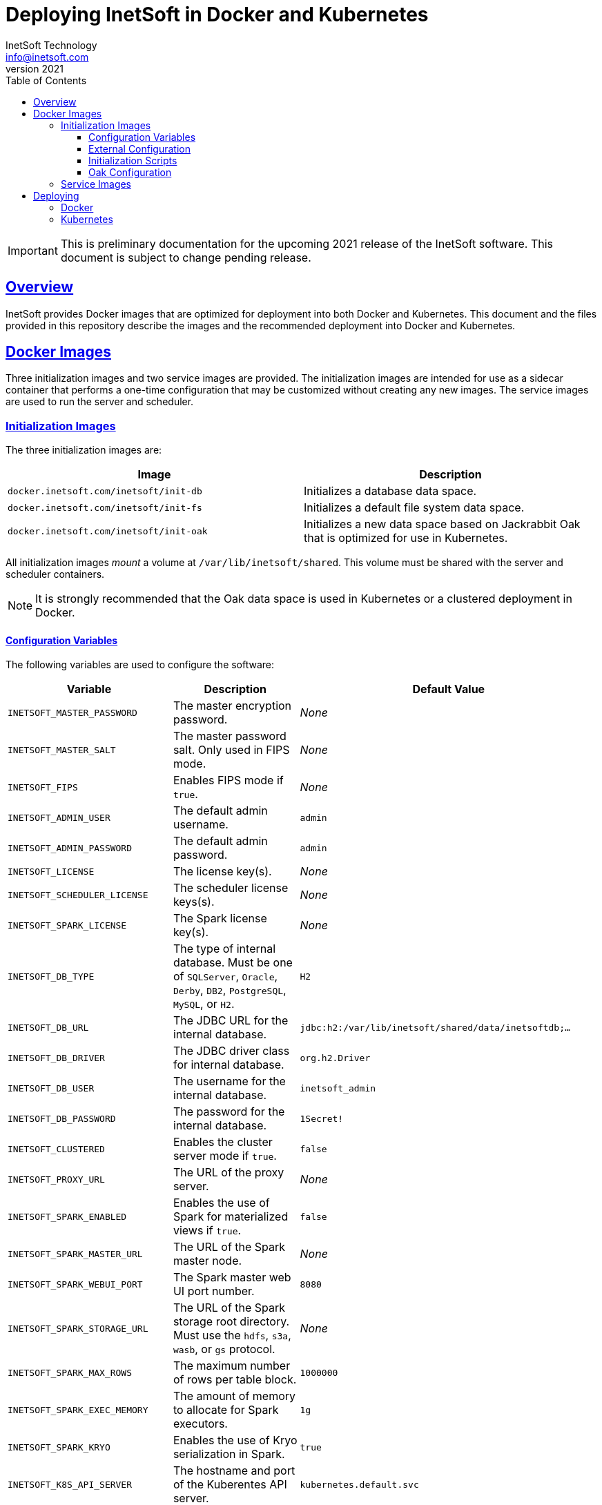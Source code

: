 = Deploying InetSoft in Docker and Kubernetes
InetSoft Technology <info@inetsoft.com>
v2021
:doctype: article
:icons: font
:source-highlighter: highlightjs
:toc: left
:tocLevels: 3
:sectlinks:
ifdef::env-github[]
:tip-caption: :bulb:
:note-caption: :information_source:
:important-caption: :heavy_exclamation_mark:
:caution-caption: :fire:
:warning-caption: :warning:
endif::[]

IMPORTANT: This is preliminary documentation for the upcoming 2021 release of
the InetSoft software. This document is subject to change pending release.

[[overview]]
== Overview

InetSoft provides Docker images that are optimized for deployment into both
Docker and Kubernetes. This document and the files provided in this
repository describe the images and the recommended deployment into Docker
and Kubernetes.

[[images]]
== Docker Images

Three initialization images and two service images are provided. The
initialization images are intended for use as a sidecar container that
performs a one-time configuration that may be customized without creating
any new images. The service images are used to run the server and scheduler.

[[images-init]]
=== Initialization Images

The three initialization images are:

|===
| Image | Description

| `docker.inetsoft.com/inetsoft/init-db`
| Initializes a database data space.

| `docker.inetsoft.com/inetsoft/init-fs`
| Initializes a default file system data space.

| `docker.inetsoft.com/inetsoft/init-oak`
| Initializes a new data space based on Jackrabbit Oak that is optimized for
  use in Kubernetes.
|===

All initialization images _mount_ a volume at `/var/lib/inetsoft/shared`.
This volume must be shared with the server and scheduler containers.

NOTE: It is strongly recommended that the Oak data space is used in Kubernetes or a
clustered deployment in Docker.

[[image-init-vars]]
==== Configuration Variables

The following variables are used to configure the software:

|===
| Variable | Description | Default Value

| `INETSOFT_MASTER_PASSWORD`
| The master encryption password.
| _None_

| `INETSOFT_MASTER_SALT`
| The master password salt. Only used in FIPS mode.
| _None_

| `INETSOFT_FIPS`
| Enables FIPS mode if `true`.
| _None_

| `INETSOFT_ADMIN_USER`
| The default admin username.
| `admin`

| `INETSOFT_ADMIN_PASSWORD`
| The default admin password.
| `admin`

| `INETSOFT_LICENSE`
| The license key(s).
| _None_

| `INETSOFT_SCHEDULER_LICENSE`
| The scheduler license keys(s).
| _None_

| `INETSOFT_SPARK_LICENSE`
| The Spark license key(s).
| _None_

| `INETSOFT_DB_TYPE`
| The type of internal database. Must be one of `SQLServer`, `Oracle`,
  `Derby`, `DB2`, `PostgreSQL`, `MySQL`, or `H2`.
| `H2`

| `INETSOFT_DB_URL`
| The JDBC URL for the internal database.
| `jdbc:h2:/var/lib/inetsoft/shared/data/inetsoftdb;...`

| `INETSOFT_DB_DRIVER`
| The JDBC driver class for internal database.
| `org.h2.Driver`

| `INETSOFT_DB_USER`
| The username for the internal database.
| `inetsoft_admin`

| `INETSOFT_DB_PASSWORD`
| The password for the internal database.
| `1Secret!`

| `INETSOFT_CLUSTERED`
| Enables the cluster server mode if `true`.
| `false`

| `INETSOFT_PROXY_URL`
| The URL of the proxy server.
| _None_

| `INETSOFT_SPARK_ENABLED`
| Enables the use of Spark for materialized views if `true`.
| `false`

| `INETSOFT_SPARK_MASTER_URL`
| The URL of the Spark master node.
| _None_

| `INETSOFT_SPARK_WEBUI_PORT`
| The Spark master web UI port number.
| `8080`

| `INETSOFT_SPARK_STORAGE_URL`
| The URL of the Spark storage root directory. Must use the `hdfs`, `s3a`, `wasb`, or `gs` protocol.
| _None_

| `INETSOFT_SPARK_MAX_ROWS`
| The maximum number of rows per table block.
| `1000000`

| `INETSOFT_SPARK_EXEC_MEMORY`
| The amount of memory to allocate for Spark executors.
| `1g`

| `INETSOFT_SPARK_KRYO`
| Enables the use of Kryo serialization in Spark.
| `true`

| `INETSOFT_K8S_API_SERVER`
| The hostname and port of the Kuberentes API server.
| `kubernetes.default.svc`

| `INETSOFT_K8S_TOKEN`
| The authentication token for the Kubernetes API server.
| Read from the `/var/run/secrets/kubernetes.io/serviceaccount/token` file.

| `INETSOFT_K8S_NAMESPACE`
| The Kubernetes namespace into which the container is deployed.
| Read from the `/var/run/secrets/kubernetes.io/serviceaccount/namespace` file.

| `INETSOFT_K8S_LABEL_NAME`
| The name of the label used to identify InetSoft server and scheduler pods.
| _None_

| `INETSOFT_K8S_LABEL_VALUE`
| The value of the label used to identify InetSoft server and scheduler pods.
| _None_

| `INETSOFT_DEBUG`
| Enables debug logging if `true`.
| _None_
|===

[[image-init-config]]
==== External Configuration

External configuration can be supplied by mounting an external volume
containing the configuration at `/var/lib/inetsoft/staging`, or by setting
environment variables that control where the configuration is copied from.

The external configuration can be copied from a Git repository or any
location supported by https://commons.apache.org/proper/commons-vfs/filesystems.html[Apache Commons VFS].

The environment variables specifying the location are as follows:

|===
| Variable | Description

| `INETSOFT_CONFIG_URL`
| The URL of the configuration.

| `INETSOFT_CONFIG_USERNAME`
| The username for the configuration URL.

| `INETSOFT_CONFIG_PASSWORD`
| The password for the configuration URL.

| `INETSOFT_CONFIG_KEYFILE`
| The location of the SSH key file. If specified, `INETSOFT_CONFIG_PASSWORD`
  should be the password for the key file, if required.

| `INETSOFT_CONFIG_BRANCH`
| The branch or tag if using the Git repository.

| `INETSOFT_CONFIG_PATH`
| The path, relative to the URL, containing the configuration. If not
  specified, the URL will be used as the base of the configuration.
|===

The URL for Git repositories should be prefixed with `git://`, for example,
`git://http://host/...`, `git://https://host/...`, or
`git://ssh://user@host:/...`.

The URL may be for a directory containing the external configuration or an
archive file containing the external configuration. Any archive file format
supported by https://commons.apache.org/proper/commons-compress/[Apache Commons Compress]
may be used, including GZIPed archives of supported formats (e.g. `*.tar.gz`).

HTTP and HTTPS do not support directory listing, so if using one of these
protocols, it _must_ be for an archive file.

If you are mounting the external configuration to the
`/var/lib/inetsoft/staging` volume, the URL should be set to
`file:///var/lib/inetsoft/staging`. The `file:` protocol should not be used
otherwise.

The external configuration may contain the following directories:

|===
| Directory | Description

| `assets/`
| Asset ZIP files that will be imported into the repository.

| `config/`
| Files to be placed in the data space. It may include an `asset.dat.d`
  directory containing assets. This is essentially a local `sree.home`
  directory.

| `drivers/`
| Additional JDBC drivers.

| `lib/`
| Additional JAR files that should be added to the application class path.

| `plugins/`
| Additional plugins.

| `scripts/`
| Additional or overridden initialization scripts.
|===

An example of an external configuration can be found in the `config/`
directory of this repository.

[[image-init-scripts]]
==== Initialization Scripts

Initialization scripts are shell (`.sh`) or Groovy (`.groovy`) scripts
that are named using a convention that will ensure the order of their
execution. For example, `00-start.sh` would be executed first and
`99-finish.groovy` would be executed last.

The script that copies the files from the staging directory to the shared
directory, database, or Oak repository should be named `50-stage.groovy` or
`50-stage.sh`. That way, any scripts that should be executed before files are
deployed into the data space should be less than 50 and any scripts that
should be executed after they are deployed should be greater than 50. Groovy
scripts should not call `connect` unless they are greater than 50.

The following script levels are reserved by pre-defined scripts:

* `00` - initializes the base properties and passwords.
* `49` - stages the shared files that are outside the data space, e.g.
         plugins and drivers.
* `50` - installs files from staging into the data space.
* `51` - re-encrypts the admin password to ensure FIPS compliance.
* `75` - imports all assets from `staging/assets` into the data space.

This convention allows external configurations to customize the configuration
during various phases of the initialization process. For example, a script
named `01-remove-extras.sh` could delete unwanted drivers or plugins from the
staging directory. A script named `76-set-passwords.groovy` could change the
username and password of a data source.

[[image-init-oak]]
==== Oak Configuration

By default, Oak is configured using the internal database for the document
node store and a file blob store with sensible file paths. If you want to
use MongoDB for the document node store or a different blob store, you'll
need to include a custom `config/oak-config.yaml` file in your external
configuration.

The Oak configuration file has the following structure:

[source,yaml]
----
blob: <1>
  file: <2>
    enabled: false <3>
    baseDir: '/var/lib/inetsoft/shared/oak' <4>
    cacheEnabled: false <5>
    cache: <6>
      cacheDir: '/var/lib/inetsoft/local/oak/{instance}/blob' <7>
      cacheSize: 68719476736 <8>
      stagingSplitPercentage: 10 <9>
      uploadThreads: 10 <10>
      stagingPurgeInterval: 300 <11>
      stagingRetryInterval: 600 <12>
  mongo: <13>
    enabled: false <14>
  s3: <15>
    enabled: false <16>
    accessKey: '' <17>
    secretKey: '' <18>
    bucket: '' <19>
    region: '' <20>
    endpoint: '' <21>
    connectionTimeout: 0 <22>
    socketTimeout: 0 <23>
    maxConnections: 0 <24>
    maxErrorRetry: 0 <25>
    writeThreads: 10 <26>
    renameKeys: false <27>
    cache: <28>
      cacheDir: '' <29>
      cacheSize: 68719476736 <30>
      stagingSplitPercentage: 10 <31>
      uploadThreads: 10 <32>
      stagingPurgeInterval: 300 <33>
      stagingRetryInterval: 600 <34>
  rdb: <35>
    enabled: false <36>
  azure: <37>
    enabled: false <38>
    secureAccessSignature: '' <39>
    blobEndpoint: '' <40>
    connectionString: '' <41>
    accountName: '' <42>
    accountKey: '' <43>
    container: '' <44>
    createContainer: true <45>
    maxConnections: 2 <46>
    socketTimeout: 3 <47>
    maxErrorRetry: -1 <48>
    cache: <49>
      cacheDir: '' <50>
      cacheSize: 68719476736 <51>
      stagingSplitPercentage: 10 <52>
      uploadThreads: 10 <53>
      stagingPurgeInterval: 300 <54>
      stagingRetryInterval: 600 <55>
node: <56>
  memoryCacheSize: 256 <57>
  nodeCachePercentage: 35 <58>
  prevDocCachePercentage: 4 <59>
  childrenCachePercentage: 15 <60>
  diffCachePercentage: 30 <61>
  cacheSegmentCount: 16 <62>
  cacheStackMoveDistance: 16 <63>
  bundlingDisabled: false <64>
  prefetchExternalChanges: false <65>
  updateLimit: 100000 <66>
  journalGcMaxAge: 86400000 <67>
  persistentCacheIncludes: <68>
    - '/'
  cachePath: '/var/lib/inetsoft/local/oak/{instance}/node' <69>
  journalPath: '/var/lib/inetsoft/local/oak/{instance}/journal' <70>
  mongo: <71>
    enabled: false <72>
    maxReplicationLog: 21600 <73>
  rdb: <74>
    enabled: false <75>
mongo: <76>
  hosts: <77>
    - 'localhost:27017'
  database: '' <78>
  user: '' <79>
  password: '' <80>
  authDatabase: '' <81>
  replicaSet: '' <82>
  ssl: false <83>
  socketKeepAlive: true <84>
----
<1> The configuration for the blob store.
<2> Configuration for a file-based blob store.
<3> Enables the use of the file system for the blob store.
<4> The base directory where the blobs are created.
<5> Enables the local file cache. Should only be used when `baseDir` is on a
    network file system.
<6> Configuration for the local file cache. Required if `cacheEnabled` is
    `true`.
<7> The root directory of the blob cache. Required.
<8> The maximum size of the cache in bytes.
<9> The percent of the cache utilized for upload staging.
<10> The number of upload threads used for asynchronous uploads from staging.
<11> The interval for the remove job in seconds.
<12> The interval for the retry job in seconds.
<13> The configuration for a MongoDB blob store. If used, the top-level
     `mongo` properties must also be configured.
<14> Enables the use of a Mongo database for the blob store.
<15> The configuration for an S3 blob store.
<16> Enables the use of an S3 bucket for the blob store.
<17> The AWS access key. If not specified, it will use the default
     credential discovery of the AWS SDK.
<18> The AWS secret key. If not specified, it will use the default
     credential discovery of the AWS SDK.
<19> The S3 bucket name. Required if `enabled` is true.
<20> The AWS region. If not specified, it will use the default region
     discovery of the AWS SDK.
<21> The AWS API endpoint. If not specified, the default endpoint for the S3
     service in the region will be used.
<22> The connection timeout.
<23> The socket timeout.
<24> The maximum number of connections to be used.
<25> The maximum number of retries.
<26> The number of threads used to write objects.
<27> Flag that enables renaming of object keys in S3 concurrently.
<28> Configuration for the local file cache. Required.
<29> The root directory of the blob cache. Required.
<30> The maximum size of the cache in bytes.
<31> The percent of the cache utilized for upload staging.
<32> The number of upload threads used for asynchronous uploads from staging.
<33> The interval for the remove job in seconds.
<34> The interval for the retry job in seconds.
<35> The configuration for a relational database blob store. The database
     configured in the dbProp.properties file will be used.
<36> Enables the use of a relational database for the blob store.
<37> The configuration for an Azure blob store.
<38> Enables the use of Azure for the blob store.
<39> The Azure shared access signature token.
<40> The Azure blob endpoint.
<41> The Azure connection string. This overrides the `secureAccessSignature`
     and `blobEndpoint` properties.
<42> The Azure storage account name.
<43> The Azure storage account key.
<44> The Azure blob storage container name. Required if enabled.
<45> Flag that indicates if the container should be created if it doesn't exist.
<46> The maximum number of connections per operation.
<47> The request timeout.
<48> The maximum number of retries per request.
<49> Configuration for the local file cache. Required.
<50> The root directory of the blob cache. Required.
<51> The maximum size of the cache in bytes.
<52> The percent of the cache utilized for upload staging.
<53> The number of upload threads used for asynchronous uploads from staging.
<54> The interval for the remove job in seconds.
<55> The interval for the retry job in seconds.
<56> The configuration for the node store.
<57> The cache size in MB. This is distributed among various caches used in
     DocumentNodeStore.
<58> Percentage of cache to be allocated towards the Node cache.
<59> Percentage of cache to be allocated towards the Previous Document cache.
<60> Percentage of cache to be allocated towards the Children cache.
<61> Percentage of cache to be allocated towards the Diff cache.
<62> The number of segments in the LIRS cache (default 16, a higher count
     means higher concurrency but slightly lower cache hit rate).
<63> The delay to move entries to the head of the queue in the LIRS cache
     (default 16, a higher value means higher concurrency but slightly lower
     cache hit rate).
<64> Flag that indicates if Node bundling is disabled.
<65> Flag indicating if external changes should be pre-fetched in a
     background thread.
<66> Number of content updates that need to happen before the updates are
     automatically purged to the private branch.
<67> The max age (in milliseconds) that journal (for external changes)
     entries are kept (older ones are candidates for gc).
<68> Paths which should be cached in persistent cache.
<69> The path to the directory where the persistent cache will be stored.
<70> The path to the directory where the persistent journal cache will be
     stored.
<71> The configuration for a Mongo DB node document store. If used, the
     top-level `mongo` properties must also be configured.
<72> Enables the use of a Mongo database for the document store.
<73> Value in seconds. Determines the duration beyond which it can be safely
     assumed that the state on the secondaries is consistent with the
     primary, and it is safe to read from them.
<74> The configuration for a relational database node store. The database
     configured in the `dbProp.properties` file will be used.
<75> Enables the use of a relational database for the document node store.
<76> The configuration for the Mongo DB connection.
<77> The Mongo DB hostname and ports.
<78> The name of the database. Required if Mongo is used.
<79> The username used for authentication.
<80> The password used for authentication.
<81> The authentication database, if different from the storage database.
<82> The required replica set name.
<83> Flag that indicates if an SSL connection should be used.
<84> Flag that indicates if socket keep-alive should be enabled for
     connections to MongoDB.

[[images-service]]
=== Service Images

The two service images are:

|===
| Image | Description

| `docker.inetsoft.com/inetsoft/server`
| The application server.

| `docker.inetsoft.com/inetsoft/scheduler`
| The scheduler.
|===

IMPORTANT: All server, scheduler, and initialization containers _must_ have
the `/var/lib/inetsoft/shared` volume mapped to the same persistent storage.

The only environment variables used by these images are:

|===
| Variable | Description | Default Value

| `INETSOFT_MASTER_PASSWORD`
| The master encryption password. Must be the same across all server,
  scheduler, and initialization containers.
| _None_

| `INETSOFT_MASTER_SALT`
| The master password salt. Only used in FIPS mode.
| _None_
|===

[[deploy]]
== Deploying

The provided images can be used to deploy the application into Docker or
Kubernetes. The basic configuration options are similar in both deployment
types.

[[deploy-docker]]
=== Docker

Deploying into Docker can be accomplished with a simple `docker-compose.yaml`
file. An example is the `docker-compose.yaml` file in this repository.

[[deploy-kubernetes]]
=== Kubernetes

The InetSoft application should be deployed into its own namespace. For the
purposes of this document, we will be using the `inetsoft` namespace.

[source,shell]
----
kubectl create namespace inetsoft
----

You will need to create a secret containing the credentials used to
authenticate with InetSoft's Docker registry.

[source,shell]
----
kubectl -n inetsoft create secret docker-registry inetsoft-docker-secret \
  --docker-server=docker.inetsoft.com \
  --docker-username=your_email_address \
  --docker-password=your_license_key
----

Create secret containing your database credentials.

[source,shell]
----
kubectl -n inetsoft create secret generic inetsoft-db-secret \
  --from-literal=user=your_db_username \
  --from-literal=password=your_db_password
----

Create a secret containing your master password.

[source,shell]
----
kubectl -n inetsoft create secret generic inetsoft-master-secret \
  --from-literal=password=your_master_password
----

If your external configuration requires authentication, create a secret
containing the credentials for it.

[source,shell]
----
kubectl -n inetsoft create secret generic inetsoft-config-secret \
  --from-literal=user=your_git_username \
  --from-literal=password=your_git_token
----

You can use https://kubernetes.io/docs/tasks/manage-kubernetes-objects/kustomization/[Kustomize]
to manage the object manifests of the application. You can clone this
repository and create an overlay to customize it for your use.

[source,shell]
----
git clone https://github.com/docker.inetsoft.com/inetsoft/docker-k8s-config.git
cd docker-k8s-config
mkdir -p overlays/my_company
----

An example overlay is included in this repository at `overlays/example`. Note
that this deploys a database into the Kubernetes cluster, which may not be
desirable in a production environment.

Deploy your overlay to your cluster.

[source,shell]
----
kubectl apply -k overlays/my_company
----

If you want to try out the example overlay, you'll need to create a secret
containing your license key.

[source,shell]
----
kubectl -n inetsoft create secret generic inetsoft-license-secret \
  --from-literal=license=your_license_key
----

It also assumes that you have a dynamic provisioning enabled with a storage
class named `nfs-client`. If this is not the case, you'll need to modify the
configuration files to use an appropriate storage class.

You can now deploy the example overlay to the cluster.

[source,shell]
----
kubectl apply -k overlays/example
----

You can delete the application from the cluster using kustomize as well.

[source,shell]
----
kubectl delete -k overlays/example
----
